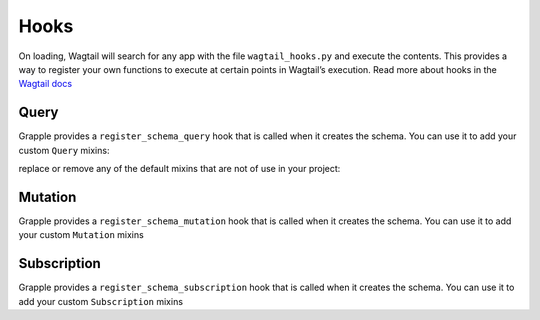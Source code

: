 Hooks
=====

On loading, Wagtail will search for any app with the file ``wagtail_hooks.py`` and execute the contents.
This provides a way to register your own functions to execute at certain points in Wagtail’s execution. Read more
about hooks in the `Wagtail docs <https://docs.wagtail.io/en/stable/reference/hooks.html>`_


Query
^^^^^

Grapple provides a ``register_schema_query`` hook that is called when it creates the schema. You can use it to
add your custom ``Query`` mixins:

.. code-block:: python
    from wagtail.core import hooks
    from mypackage.queries import CustomQuery

    @hooks.register('register_schema_query')
    def add_my_custom_query(query_mixins):
        query_mixins.append(CustomQuery())  # if defined as mixin, or just CustomQuery if defined as a class


replace or remove any of the default mixins that are not of use in your project:

.. code-block:: python
    from wagtail.core import hooks
    from grapple.types.search import SearchQuery
    from mypackage.queries import ReplacementQuery

    @hooks.register('register_schema_query')
    def remove_search_query(query_mixins):
        query_mixins[:] = [item for item in query_mixins if item != SearchQuery]

    @hooks.register('register_schema_query')
    def replace_search_query(query_mixins):
        query_mixins[:] = [item for item in query_mixins if item != SearchQuery]
        query_mixins.append(ReplacementQuery)

Mutation
^^^^^^^^

Grapple provides a ``register_schema_mutation`` hook that is called when it creates the schema. You can use it to add your custom ``Mutation`` mixins

.. code-block:: python
    # mutations.py
    class CreateAuthor(graphene.Mutation):
        class Arguments:
            name = graphene.String()
            parent = graphene.Int()

        ok = graphene.Boolean()
        author = graphene.Field(
            PageInterface,
        )

        def mutate(root, info, name, parent):
            author = AuthorPage(name=name, title=name, slug=name)
            ok = True
            Page.objects.get(id=parent).add_child(instance=author)
            author.save_revision().publish()
            return CreateAuthor(author=author, ok=ok)


    class Mutation(graphene.ObjectType):
        create_author = CreateAuthor.Field()


.. code-block:: python
    # wagtail_hooks.py
    from .mutations import Mutation

    @hooks.register("register_schema_mutation")
    def register_author_mutation(mutation_mixins):
        mutation_mixins.append(Mutation)


Subscription
^^^^^^^^^^^^

Grapple provides a ``register_schema_subscription`` hook that is called when it creates the schema. You can use it to add your custom ``Subscription`` mixins

.. code-block:: python
    # subscriptions.py
    import graphene
    from rx import Observable

    class Subscription(graphene.ObjectType):
        hello = graphene.String()

        def resolve_hello(root, info):
            return Observable.interval(3000).map(lambda i: "hello world!")


.. code-block:: python
    # wagtail_hooks.py
    from .subscriptions import Subscription

    @hooks.register("register_schema_subscription")
    def register_example_subscription(subscription_mixins):
        subscription_mixins.append(Subscription)
